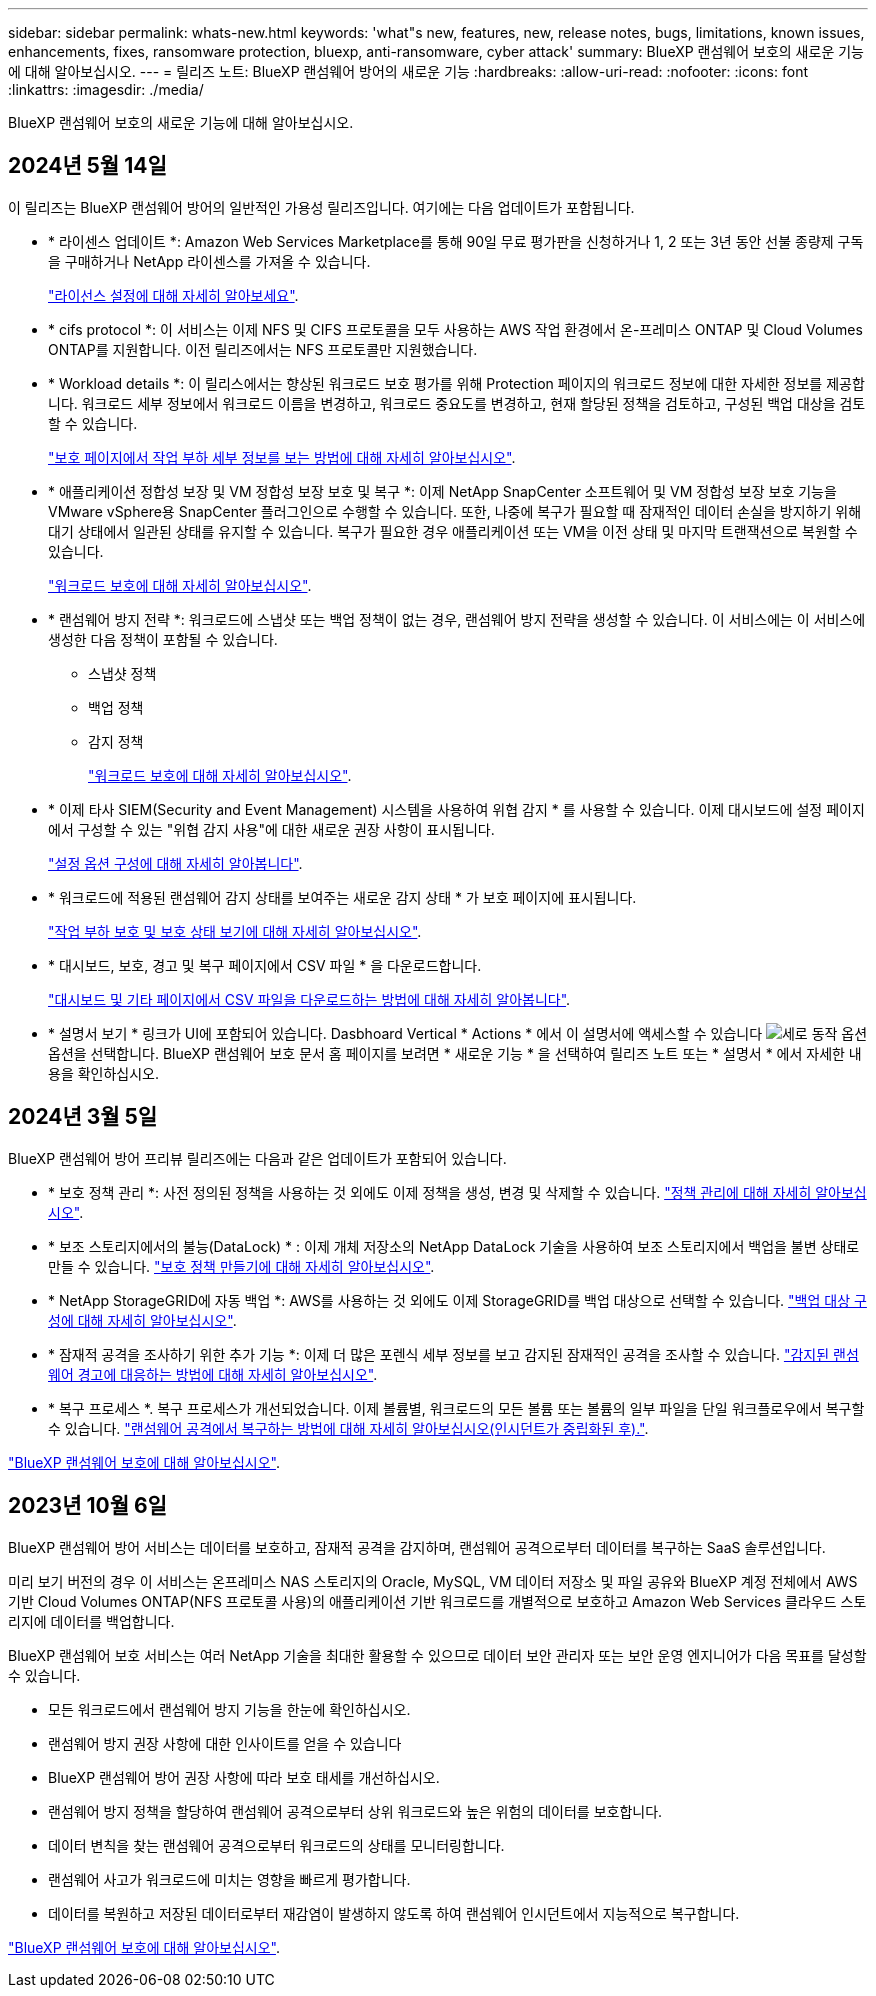 ---
sidebar: sidebar 
permalink: whats-new.html 
keywords: 'what"s new, features, new, release notes, bugs, limitations, known issues, enhancements, fixes, ransomware protection, bluexp, anti-ransomware, cyber attack' 
summary: BlueXP 랜섬웨어 보호의 새로운 기능에 대해 알아보십시오. 
---
= 릴리즈 노트: BlueXP 랜섬웨어 방어의 새로운 기능
:hardbreaks:
:allow-uri-read: 
:nofooter: 
:icons: font
:linkattrs: 
:imagesdir: ./media/


[role="lead"]
BlueXP 랜섬웨어 보호의 새로운 기능에 대해 알아보십시오.



== 2024년 5월 14일

이 릴리즈는 BlueXP 랜섬웨어 방어의 일반적인 가용성 릴리즈입니다. 여기에는 다음 업데이트가 포함됩니다.

* * 라이센스 업데이트 *: Amazon Web Services Marketplace를 통해 90일 무료 평가판을 신청하거나 1, 2 또는 3년 동안 선불 종량제 구독을 구매하거나 NetApp 라이센스를 가져올 수 있습니다.
+
https://docs.netapp.com/us-en/bluexp-ransomware-protection/rp-start-licenses.html["라이선스 설정에 대해 자세히 알아보세요"].

* * cifs protocol *: 이 서비스는 이제 NFS 및 CIFS 프로토콜을 모두 사용하는 AWS 작업 환경에서 온-프레미스 ONTAP 및 Cloud Volumes ONTAP를 지원합니다. 이전 릴리즈에서는 NFS 프로토콜만 지원했습니다.
* * Workload details *: 이 릴리스에서는 향상된 워크로드 보호 평가를 위해 Protection 페이지의 워크로드 정보에 대한 자세한 정보를 제공합니다. 워크로드 세부 정보에서 워크로드 이름을 변경하고, 워크로드 중요도를 변경하고, 현재 할당된 정책을 검토하고, 구성된 백업 대상을 검토할 수 있습니다.
+
https://docs.netapp.com/us-en/bluexp-ransomware-protection/rp-use-protect.html["보호 페이지에서 작업 부하 세부 정보를 보는 방법에 대해 자세히 알아보십시오"].

* * 애플리케이션 정합성 보장 및 VM 정합성 보장 보호 및 복구 *: 이제 NetApp SnapCenter 소프트웨어 및 VM 정합성 보장 보호 기능을 VMware vSphere용 SnapCenter 플러그인으로 수행할 수 있습니다. 또한, 나중에 복구가 필요할 때 잠재적인 데이터 손실을 방지하기 위해 대기 상태에서 일관된 상태를 유지할 수 있습니다. 복구가 필요한 경우 애플리케이션 또는 VM을 이전 상태 및 마지막 트랜잭션으로 복원할 수 있습니다.
+
https://docs.netapp.com/us-en/bluexp-ransomware-protection/rp-use-protect.html["워크로드 보호에 대해 자세히 알아보십시오"].

* * 랜섬웨어 방지 전략 *: 워크로드에 스냅샷 또는 백업 정책이 없는 경우, 랜섬웨어 방지 전략을 생성할 수 있습니다. 이 서비스에는 이 서비스에 생성한 다음 정책이 포함될 수 있습니다.
+
** 스냅샷 정책
** 백업 정책
** 감지 정책
+
https://docs.netapp.com/us-en/bluexp-ransomware-protection/rp-use-protect.html["워크로드 보호에 대해 자세히 알아보십시오"].



* * 이제 타사 SIEM(Security and Event Management) 시스템을 사용하여 위협 감지 * 를 사용할 수 있습니다. 이제 대시보드에 설정 페이지에서 구성할 수 있는 "위협 감지 사용"에 대한 새로운 권장 사항이 표시됩니다.
+
https://docs.netapp.com/us-en/bluexp-ransomware-protection/rp-use-settings.html["설정 옵션 구성에 대해 자세히 알아봅니다"].

* * 워크로드에 적용된 랜섬웨어 감지 상태를 보여주는 새로운 감지 상태 * 가 보호 페이지에 표시됩니다.
+
https://docs.netapp.com/us-en/bluexp-ransomware-protection/rp-use-protect.html["작업 부하 보호 및 보호 상태 보기에 대해 자세히 알아보십시오"].

* * 대시보드, 보호, 경고 및 복구 페이지에서 CSV 파일 * 을 다운로드합니다.
+
https://docs.netapp.com/us-en/bluexp-ransomware-protection/rp-use-reports.html["대시보드 및 기타 페이지에서 CSV 파일을 다운로드하는 방법에 대해 자세히 알아봅니다"].

* * 설명서 보기 * 링크가 UI에 포함되어 있습니다. Dasbhoard Vertical * Actions * 에서 이 설명서에 액세스할 수 있습니다 image:button-actions-vertical.png["세로 동작 옵션"] 옵션을 선택합니다. BlueXP 랜섬웨어 보호 문서 홈 페이지를 보려면 * 새로운 기능 * 을 선택하여 릴리즈 노트 또는 * 설명서 * 에서 자세한 내용을 확인하십시오.




== 2024년 3월 5일

BlueXP 랜섬웨어 방어 프리뷰 릴리즈에는 다음과 같은 업데이트가 포함되어 있습니다.

* * 보호 정책 관리 *: 사전 정의된 정책을 사용하는 것 외에도 이제 정책을 생성, 변경 및 삭제할 수 있습니다. https://docs.netapp.com/us-en/bluexp-ransomware-protection/rp-use-protect.html["정책 관리에 대해 자세히 알아보십시오"].
* * 보조 스토리지에서의 불능(DataLock) * : 이제 개체 저장소의 NetApp DataLock 기술을 사용하여 보조 스토리지에서 백업을 불변 상태로 만들 수 있습니다. https://docs.netapp.com/us-en/bluexp-ransomware-protection/rp-use-protect.html["보호 정책 만들기에 대해 자세히 알아보십시오"].
* * NetApp StorageGRID에 자동 백업 *: AWS를 사용하는 것 외에도 이제 StorageGRID를 백업 대상으로 선택할 수 있습니다. https://docs.netapp.com/us-en/bluexp-ransomware-protection/rp-use-settings.html["백업 대상 구성에 대해 자세히 알아보십시오"].
* * 잠재적 공격을 조사하기 위한 추가 기능 *: 이제 더 많은 포렌식 세부 정보를 보고 감지된 잠재적인 공격을 조사할 수 있습니다. https://docs.netapp.com/us-en/bluexp-ransomware-protection/rp-use-alert.html["감지된 랜섬웨어 경고에 대응하는 방법에 대해 자세히 알아보십시오"].
* * 복구 프로세스 *. 복구 프로세스가 개선되었습니다. 이제 볼륨별, 워크로드의 모든 볼륨 또는 볼륨의 일부 파일을 단일 워크플로우에서 복구할 수 있습니다. https://docs.netapp.com/us-en/bluexp-ransomware-protection/rp-use-recover.html["랜섬웨어 공격에서 복구하는 방법에 대해 자세히 알아보십시오(인시던트가 중립화된 후)."].


https://docs.netapp.com/us-en/bluexp-ransomware-protection/concept-ransomware-protection.html["BlueXP 랜섬웨어 보호에 대해 알아보십시오"].



== 2023년 10월 6일

BlueXP 랜섬웨어 방어 서비스는 데이터를 보호하고, 잠재적 공격을 감지하며, 랜섬웨어 공격으로부터 데이터를 복구하는 SaaS 솔루션입니다.

미리 보기 버전의 경우 이 서비스는 온프레미스 NAS 스토리지의 Oracle, MySQL, VM 데이터 저장소 및 파일 공유와 BlueXP 계정 전체에서 AWS 기반 Cloud Volumes ONTAP(NFS 프로토콜 사용)의 애플리케이션 기반 워크로드를 개별적으로 보호하고 Amazon Web Services 클라우드 스토리지에 데이터를 백업합니다.

BlueXP 랜섬웨어 보호 서비스는 여러 NetApp 기술을 최대한 활용할 수 있으므로 데이터 보안 관리자 또는 보안 운영 엔지니어가 다음 목표를 달성할 수 있습니다.

* 모든 워크로드에서 랜섬웨어 방지 기능을 한눈에 확인하십시오.
* 랜섬웨어 방지 권장 사항에 대한 인사이트를 얻을 수 있습니다
* BlueXP 랜섬웨어 방어 권장 사항에 따라 보호 태세를 개선하십시오.
* 랜섬웨어 방지 정책을 할당하여 랜섬웨어 공격으로부터 상위 워크로드와 높은 위험의 데이터를 보호합니다.
* 데이터 변칙을 찾는 랜섬웨어 공격으로부터 워크로드의 상태를 모니터링합니다.
* 랜섬웨어 사고가 워크로드에 미치는 영향을 빠르게 평가합니다.
* 데이터를 복원하고 저장된 데이터로부터 재감염이 발생하지 않도록 하여 랜섬웨어 인시던트에서 지능적으로 복구합니다.


https://docs.netapp.com/us-en/bluexp-ransomware-protection/concept-ransomware-protection.html["BlueXP 랜섬웨어 보호에 대해 알아보십시오"].
